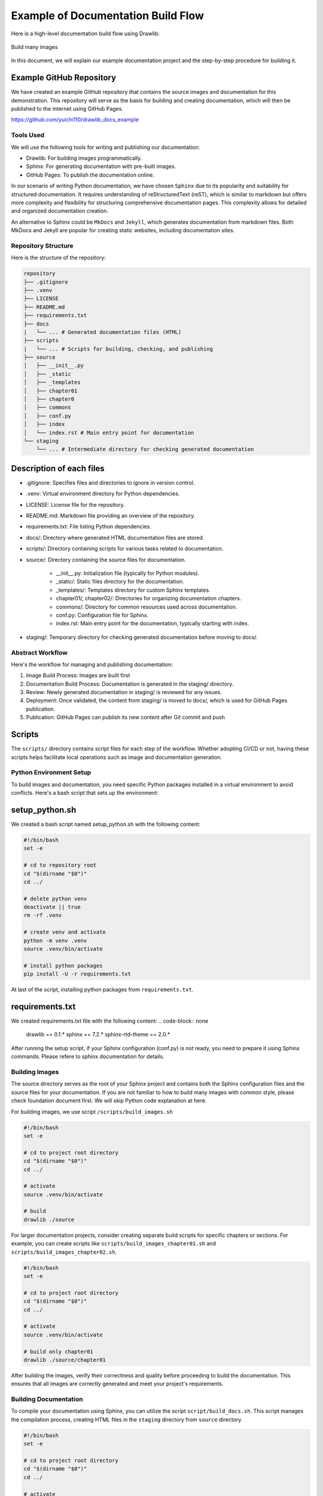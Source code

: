 ====================================
Example of Documentation Build Flow
====================================

Here is a high-level documentation build flow using Drawlib:

.. figure:: ../../introductions/index/image3.png
   :width: 600
   :class: with-border
   :align: center

   Build many images

In this document, we will explain our example documentation project and the step-by-step procedure for building it.

Example GitHub Repository
---------------------------

We have created an example GitHub repository that contains the source images and documentation for this demonstration. 
This repository will serve as the basis for building and creating documentation, which will then be published to the internet using GitHub Pages.

https://github.com/yuichi110/drawlib_docs_example


Tools Used
==================

We will use the following tools for writing and publishing our documentation:

- Drawlib: For building images programmatically.
- Sphinx: For generating documentation with pre-built images.
- GitHub Pages: To publish the documentation online.

In our scenario of writing Python documentation, we have chosen ``Sphinx`` due to its popularity and suitability for structured documentation.
It requires understanding of reStructuredText (reST), which is similar to markdown but offers more complexity and flexibility for structuring comprehensive documentation pages. 
This complexity allows for detailed and organized documentation creation.

An alternative to Sphinx could be ``MkDocs`` and ``Jekyll``, which generates documentation from markdown files. 
Both MkDocs and Jekyll are popular for creating static websites, including documentation sites.

Repository Structure
=======================

Here is the structure of the repository:

.. code-block:: none

   repository
   ├── .gitignore
   ├── .venv
   ├── LICENSE
   ├── README.md
   ├── requirements.txt
   ├── docs
   |   └── ... # Generated documentation files (HTML)
   ├── scripts
   |   └── ... # Scripts for building, checking, and publishing
   ├── source
   │   ├── __init__.py
   │   ├── _static
   │   ├── _templates
   │   ├── chapter01
   │   ├── chapter0
   │   ├── commons
   │   ├── conf.py
   │   ├── index
   │   └── index.rst # Main entry point for documentation
   └── staging
       └── ... # Intermediate directory for checking generated documentation

Description of each files
---------------------------

- .gitignore: Specifies files and directories to ignore in version control.
- .venv: Virtual environment directory for Python dependencies.
- LICENSE: License file for the repository.
- README.md: Markdown file providing an overview of the repository.
- requirements.txt: File listing Python dependencies.
- docs/: Directory where generated HTML documentation files are stored.
- scripts/: Directory containing scripts for various tasks related to documentation.
- source/: Directory containing the source files for documentation.

   - __init__.py: Initialization file (typically for Python modules).
   - _static/: Static files directory for the documentation.
   - _templates/: Templates directory for custom Sphinx templates.
   - chapter01/, chapter02/: Directories for organizing documentation chapters.
   - commons/: Directory for common resources used across documentation.
   - conf.py: Configuration file for Sphinx.
   - index.rst: Main entry point for the documentation, typically starting with index.

- staging/: Temporary directory for checking generated documentation before moving to docs/.

Abstract Workflow
=====================

Here's the workflow for managing and publishing documentation:

1. Image Build Process: Images are built first
2. Documentation Build Process: Documentation is generated in the staging/ directory.
3. Review: Newly generated documentation in staging/ is reviewed for any issues.
4. Deployment: Once validated, the content from staging/ is moved to docs/, which is used for GitHub Pages publication.
5. Publication: GitHub Pages can publish its new content after Git commit and push

Scripts
--------

The ``scripts/`` directory contains script files for each step of the workflow. 
Whether adopting CI/CD or not, having these scripts helps facilitate local operations such as image and documentation generation.


Python Environment Setup
===========================

To build images and documentation, you need specific Python packages installed in a virtual environment to avoid conflicts. 
Here's a bash script that sets up the environment:

setup_python.sh
------------------

We created a bash script named setup_python.sh with the following content:

.. code-block:: bash

   #!/bin/bash
   set -e

   # cd to repository root
   cd "$(dirname "$0")"
   cd ../

   # delete python venv
   deactivate || true
   rm -rf .venv

   # create venv and activate
   python -m venv .venv
   source .venv/bin/activate

   # install python packages
   pip install -U -r requirements.txt

At last of the script, installing python packages from ``requirements.txt``.

requirements.txt
--------------------

We created requirements.txt file with the following content:
.. code-block:: none

   drawlib == 0.1.*
   sphinx == 7.2.*
   sphinx-rtd-theme == 2.0.*

After running the setup script, if your Sphinx configuration (conf.py) is not ready, you need to prepare it using Sphinx commands.
Please refere to sphinx documentation for details.


Building Images
==============

The source directory serves as the root of your Sphinx project and contains both the Sphinx configuration files and the source files for your documentation.
If you are not familiar to how to build many images with common style, please check foundation document first.
We will skip Python code explanation at here.

For building images, we use script ``/scripts/build_images.sh``

.. code-block:: bash

   #!/bin/bash
   set -e

   # cd to project root directory
   cd "$(dirname "$0")"
   cd ../

   # activate
   source .venv/bin/activate

   # build
   drawlib ./source

For larger documentation projects, consider creating separate build scripts for specific chapters or sections. 
For example, you can create scripts like ``scripts/build_images_chapter01.sh`` and ``scripts/build_images_chapter02.sh``.

.. code-block:: bash

   #!/bin/bash
   set -e

   # cd to project root directory
   cd "$(dirname "$0")"
   cd ../

   # activate
   source .venv/bin/activate

   # build only chapter01
   drawlib ./source/chapter01

After building the images, verify their correctness and quality before proceeding to build the documentation. 
This ensures that all images are correctly generated and meet your project's requirements.


Building Documentation
========================

To compile your documentation using Sphinx, you can utilize the script ``script/build_docs.sh``. 
This script manages the compilation process, creating HTML files in the ``staging`` directory from ``source`` directory.

.. code-block:: bash

   #!/bin/bash
   set -e

   # cd to project root directory
   cd "$(dirname "$0")"
   cd ../

   # activate
   source .venv/bin/activate

   # delete last build target contents
   rm -rf ./staging

   # build to html
   sphinx-build -a ./source ./staging


At the script, deletes the contents of the ``staging`` directory to remove any remnants from previous builds.
And then, executes ``sphinx-build -a ./source ./staging`` to generate HTML files from the source files in the source directory and store them in the staging directory.


Check Build Content of Directory staging
============================================

To check the contents of the ``staging`` directory, which contains the built HTML documentation from Sphinx, you can use a script like ``scripts/serv_staging.sh``. 
This script starts an HTTP server that hosts the staging directory locally and opens a web browser to view it automatically.

.. code-block:: bash

   #!/bin/bash
   set -e

   open_browser_1sec_later() {
      sleep 1
      open http://localhost
   }

   # cd to doc root
   cd "$(dirname "$0")"
   cd ../

   # activate
   source .venv/bin/activate

   # open browser later
   open_browser_1sec_later &

   # cd to html directory and start http server
   cd ./staging
   python -m http.server 80


After a brief moment, your default web browser should open with the locally hosted documentation from the ``staging`` directory. 
You can navigate and inspect the documentation to ensure everything appears as expected before further steps like publishing.


GitHub Pages Settings
======================================

Configuring GitHub Pages for your repository allows you to host your Sphinx-generated documentation directly from your GitHub repository.
If you haven't configured GitHub Pages for your repository yet, please configure it first.

.. figure:: image_github_pages.png
   :width: 600
   :class: with-border
   :align: center

   Configure github pages


Move HTML to GitHub Pages Directory docs
============================================


To publish your Sphinx-generated documentation using GitHub Pages, you need to move the built HTML files from the staging directory to the docs directory. 
Below is a script named ``deploy_from_staging_to_docs.sh`` that automates this process:

.. code-block:: bash

   #!/bin/bash
   set -e

   # cd to doc root
   cd "$(dirname "$0")"
   cd ../

   # delete old docs
   rm -rf ./docs

   # copy latest staging to docs
   cp -r ./staging ./docs

   # create .nojekyll
   cd ./docs
   touch .nojekyll

This script delete last HTML content first.
And them move new HTML to GitHub Pages directory.

GitHub Pages uses Jekyll by default to build and serve static websites. 
However, Sphinx-generated documentation does not require Jekyll processing. 
By including a .nojekyll file in the docs directory, GitHub Pages skips the Jekyll build process, allowing your Sphinx-generated HTML to be served as-is.


Publishing Your Documentation
===============================

Once you have successfully moved the newly built HTML documents to the GitHub Pages directory (docs), the next step is to sync these changes with the GitHub remote server.

Before pushing changes to GitHub, commit the changes locally.
After committing your changes locally, push them to the GitHub remote repository.
Once git push completes, GitHub will automatically deploy the contents of the docs directory to your GitHub Pages site. 
You can access your published documentation using the GitHub Pages URL for your repository.

